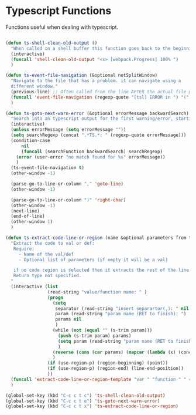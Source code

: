 * Typescript Functions

  Functions useful when dealing with typescript.

#+begin_src emacs-lisp :tangle yes

(defun ts-shell-clean-old-output ()
  "When called on a shell buffer this function goes back to the beginning of the last compilation and delete the rest (old compilation)"
  (interactive)
  (funcall 'shell-clean-old-output "<s> [webpack.Progress] 100% ")
  )

(defun ts-event-file-navigation (&optional notSplitWindow)
  "Navigate to the file that has a problem. it can navigate using a
  different window."
  (previous-line) ;; Often called from the line AFTER the actual file path targeted
  (funcall 'event-file-navigation (regexp-quote "[tsl] ERROR in ") "(" notSplitWindow)
  )

(defun ts-goto-next-warn-error (&optional errorMessage backwardSearch)
  "Search into an typescript output for the first warning/error, starting from cursor position, and move to it"
  (interactive)
  (unless errorMessage (setq errorMessage ""))
  (setq searchRegexp (concat ".*TS.*: " (regexp-quote errorMessage)))
  (condition-case
      nil
      (funcall (searchFunction backwardSearch) searchRegexp)
    (error (user-error "no match found for %s" errorMessage))
    )
  (ts-event-file-navigation t)
  (other-window -1)

  (parse-go-to-line-or-column "," 'goto-line)
  (other-window -1)

  (parse-go-to-line-or-column ")" 'right-char)
  (other-window -1)
  (next-line)
  (end-of-line)
  (other-window 1)
  )

(defun ts-extract-code-line-or-region (name &optional parameters from to)
  "Extract the code to val or def:
   Require:
     - Name of the val/def
     - Optional list of parameters (if empty it will be a val)

   if no code region is selected then it extracts the rest of the line from current position
   Return type not specified.
  "
  (interactive (list
                (read-string "value/function name: " )
                (progn
                  (setq
                   separator (read-string "insert separartor(,): " nil nil ",")
                   param (read-string "param name (RET to finish): ")
                   params nil
                   )
                  (while (not (equal "" (s-trim param)))
                    (push (s-trim param) params)
                    (setq param (read-string "param name (RET to finish): "))
                    )
                  (reverse (cons (car params) (mapcar (lambda (x) (concat x separator)) (cdr params))))
                  )
                (if (use-region-p) (region-beginning) (point))
                (if (use-region-p) (region-end) (line-end-position))
                ))
  (funcall 'extract-code-line-or-region-template "var " "function " " = " " { \n return " ";" ";\n }" name parameters from to)
  )

(global-set-key (kbd "C-c c t c") 'ts-shell-clean-old-output)
(global-set-key (kbd "C-c c t e") 'ts-goto-next-warn-error)
(global-set-key (kbd "C-c c t x") 'ts-extract-code-line-or-region)
#+end_src
